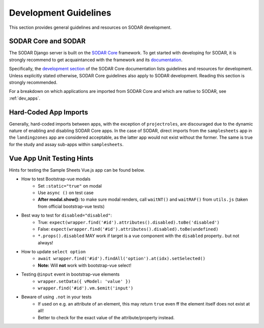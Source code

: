 .. _dev_guide:

Development Guidelines
^^^^^^^^^^^^^^^^^^^^^^

This section provides general guidelines and resources on SODAR development.


SODAR Core and SODAR
====================

The SODAR Django server is built on the
`SODAR Core <https://github.com/bihealth/sodar-core>`_ framework. To get started
with developing for SODAR, it is strongly recommend to get acquaintanced with
the framework and its `documentation <https://sodar-core.readthedocs.io/>`_.

Specifically, the
`development section <https://sodar-core.readthedocs.io/en/latest/development.html>`_
of the SODAR Core documentation lists guidelines and resources for development.
Unless explicitly stated otherwise, SODAR Core guidelines also apply to SODAR
development. Reading this section is strongly recommended.

For a breakdown on which applications are imported from SODAR Core and which are
native to SODAR, see :ref:`dev_apps`.


Hard-Coded App Imports
======================

Generally, hard-coded imports between apps, with the exception of
``projectroles``, are discouraged due to the dynamic nature of enabling and
disabling SODAR Core apps. In the case of SODAR, direct imports from the
``samplesheets`` app in the ``landingzones`` app are considered acceptable, as
the latter app would not exist without the former. The same is true for the
study and assay sub-apps within ``samplesheets``.


Vue App Unit Testing Hints
==========================

Hints for testing the Sample Sheets Vue.js app can be found below.

- How to test Bootstrap-vue modals
    * Set ``:static="true"`` on modal
    * Use ``async ()`` on test case
    * **After modal.show():** to make sure modal renders, call ``waitNT()`` and
      ``waitRAF()`` from ``utils.js`` (taken from official bootstrap-vue tests)
- Best way to test for ``disabled="disabled"``:
    * True: ``expect(wrapper.find('#id').attributes().disabled).toBe('disabled')``
    * False: ``expect(wrapper.find('#id').attributes().disabled).toBe(undefined)``
    * ``*.props().disabled`` MAY work if target is a vue component with the
      ``disabled`` property.. but not always!
- How to update ``select option``
    * ``await wrapper.find('#id').findAll('option').at(idx).setSelected()``
    * **Note:** Will **not** work with bootstrap-vue select!
- Testing ``@input`` event in bootstrap-vue elements
    * ``wrapper.setData({ vModel: 'value' })``
    * ``wrapper.find('#id').vm.$emit('input')``
- Beware of using ``.not`` in your tests
    * If used on e.g. an attribute of an element, this may return ``true`` even
      ff the element itself does not exist at all!
    * Better to check for the exact value of the attribute/property instead.
